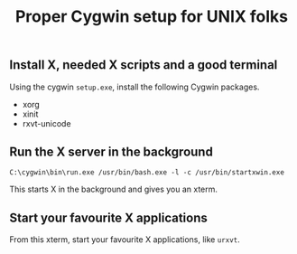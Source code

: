 #+title: Proper Cygwin setup for UNIX folks

** Install X, needed X scripts and a good terminal
Using the cygwin =setup.exe=, install the following Cygwin packages.

- xorg
- xinit
- rxvt-unicode

** Run the X server in the background
#+begin_src text
C:\cygwin\bin\run.exe /usr/bin/bash.exe -l -c /usr/bin/startxwin.exe
#+end_src
This starts X in the background and gives you an xterm.

** Start your favourite X applications
From this xterm, start your favourite X applications, like =urxvt=.
